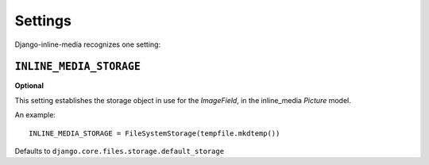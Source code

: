 .. _ref-settings:

========
Settings
========

Django-inline-media recognizes one setting:


``INLINE_MEDIA_STORAGE``
========================

**Optional**

This setting establishes the storage object in use for the *ImageField*, in the inline_media *Picture* model.

An example::

     INLINE_MEDIA_STORAGE = FileSystemStorage(tempfile.mkdtemp())

Defaults to ``django.core.files.storage.default_storage``
